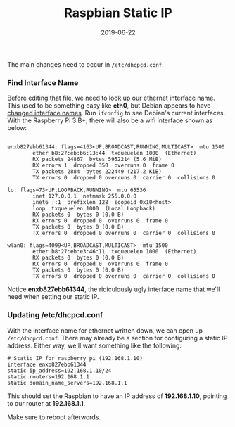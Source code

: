#+TITLE: Raspbian Static IP
#+SLUG: raspbian-static-ip
#+DESCRIPTION: Quick steps to set a static IP address for Raspbian in 2019
#+DATE: 2019-06-22
#+CATEGORIES[]: config
#+TAGS[]: raspbian

The main changes need to occur in =/etc/dhcpcd.conf=.

*** Find Interface Name
Before editing that file, we need to look up our ethernet interface name. This
used to be something easy like *eth0*, but Debian appears to have
[[https://wiki.debian.org/NetworkConfiguration#Predictable_Network_Interface_Names][changed
interface names]]. Run =ifconfig= to see Debian's current interfaces. With the
Raspberry Pi 3 B+, there will also be a wifi interface shown as below:

#+begin_example

enxb827ebb61344: flags=4163<UP,BROADCAST,RUNNING,MULTICAST>  mtu 1500
        ether b8:27:eb:b6:13:44  txqueuelen 1000  (Ethernet)
        RX packets 24867  bytes 5952214 (5.6 MiB)
        RX errors 1  dropped 350  overruns 0  frame 0
        TX packets 2884  bytes 222449 (217.2 KiB)
        TX errors 0  dropped 0 overruns 0  carrier 0  collisions 0

lo: flags=73<UP,LOOPBACK,RUNNING>  mtu 65536
        inet 127.0.0.1  netmask 255.0.0.0
        inet6 ::1  prefixlen 128  scopeid 0x10<host>
        loop  txqueuelen 1000  (Local Loopback)
        RX packets 0  bytes 0 (0.0 B)
        RX errors 0  dropped 0  overruns 0  frame 0
        TX packets 0  bytes 0 (0.0 B)
        TX errors 0  dropped 0 overruns 0  carrier 0  collisions 0

wlan0: flags=4099<UP,BROADCAST,MULTICAST>  mtu 1500
        ether b8:27:eb:e3:46:11  txqueuelen 1000  (Ethernet)
        RX packets 0  bytes 0 (0.0 B)
        RX errors 0  dropped 0  overruns 0  frame 0
        TX packets 0  bytes 0 (0.0 B)
        TX errors 0  dropped 0 overruns 0  carrier 0  collisions 0
#+end_example

Notice *enxb827ebb61344*, the ridiculously ugly interface name that we'll need
when setting our static IP.

*** Updating /etc/dhcpcd.conf
With the interface name for ethernet written down, we can open up
=/etc/dhcpcd.conf=. There may already be a section for configuring a static IP
address. Either way, we'll want something like the following:

#+begin_example
# Static IP for raspberry pi (192.168.1.10)
interface enxb827ebb61344
static ip_address=192.168.1.10/24
static routers=192.168.1.1
static domain_name_servers=192.168.1.1
#+end_example

This should set the Raspbian to have an IP address of *192.168.1.10*, pointing
to our router at *192.168.1.1*.

Make sure to reboot afterwords.
